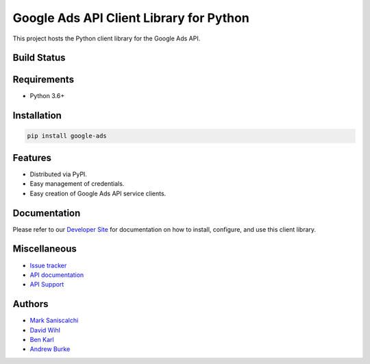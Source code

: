 Google Ads API Client Library for Python
========================================

This project hosts the Python client library for the Google Ads API.

Build Status
------------
|build-status|

Requirements
------------
* Python 3.6+

Installation
------------
.. code-block::

  pip install google-ads

Features
--------
* Distributed via PyPI.
* Easy management of credentials.
* Easy creation of Google Ads API service clients.

Documentation
-------------
Please refer to our `Developer Site`_ for documentation on how to install,
configure, and use this client library.

Miscellaneous
-------------

* `Issue tracker`_
* `API documentation`_
* `API Support`_

Authors
-------

* `Mark Saniscalchi`_
* `David Wihl`_
* `Ben Karl`_
* `Andrew Burke`_

.. |build-status| image:: https://storage.googleapis.com/gaa-clientlibs/badges/google-ads-python/buildstatus_ubuntu.svg
.. _Developer Site: https://developers.google.com/google-ads/api/docs/client-libs/python/
.. _Issue tracker: https://github.com/googleads/google-ads-python/issues
.. _API documentation: https://developers.google.com/google-ads/api/
.. _API Support: https://developers.google.com/google-ads/api/support
.. _Mark Saniscalchi: https://github.com/msaniscalchi
.. _David Wihl: https://github.com/wihl
.. _Ben Karl: https://github.com/BenRKarl
.. _Andrew Burke: https://github.com/AndrewMBurke

